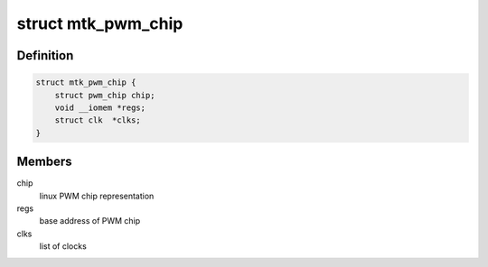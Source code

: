 .. -*- coding: utf-8; mode: rst -*-
.. src-file: drivers/pwm/pwm-mediatek.c

.. _`mtk_pwm_chip`:

struct mtk_pwm_chip
===================

.. c:type:: struct mtk_pwm_chip

    struct representing PWM chip

.. _`mtk_pwm_chip.definition`:

Definition
----------

.. code-block:: c

    struct mtk_pwm_chip {
        struct pwm_chip chip;
        void __iomem *regs;
        struct clk  *clks;
    }

.. _`mtk_pwm_chip.members`:

Members
-------

chip
    linux PWM chip representation

regs
    base address of PWM chip

clks
    list of clocks

.. This file was automatic generated / don't edit.

